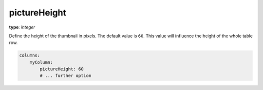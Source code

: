 pictureHeight
~~~~~~~~~~~~~

**type**: `integer`

Define the height of the thumbnail in pixels. The default value is ``60``.
This value will influence the height of the whole table row.

.. code-block:: yaml

    columns:
        myColumn:
            pictureHeight: 60
            # ... further option